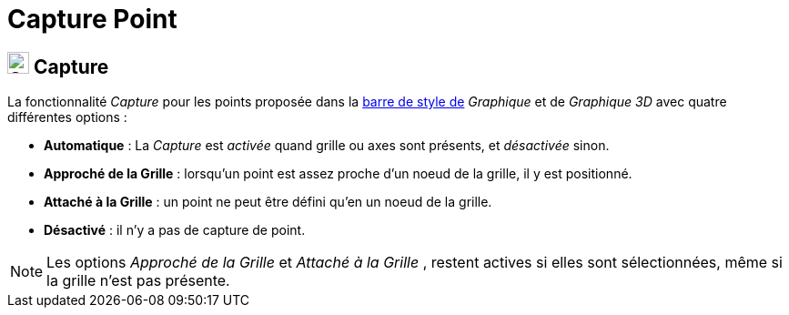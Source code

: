 = Capture Point
:page-en: Point_Capturing
ifdef::env-github[:imagesdir: /fr/modules/ROOT/assets/images]

== [#Capture]#image:24px-Stylingbar_graphicsview_point_capturing.svg.png[Stylingbar graphicsview point capturing.svg,width=24,height=24] Capture#

La fonctionnalité _Capture_ pour les points proposée dans la xref:/BarresStyle.adoc[barre de style de] _Graphique_ et de _Graphique 3D_ avec 
quatre différentes options : 

* *Automatique* : La _Capture_ est _activée_ quand grille ou axes sont présents, et _désactivée_ sinon.
* *Approché de la Grille* : lorsqu'un point est assez proche d'un noeud de la grille, il y est positionné.
* *Attaché à la Grille* : un point ne peut être défini qu'en un noeud de la grille.
* *Désactivé* : il n'y a pas de capture de point.

[NOTE]
====

Les options _Approché de la Grille_ et _Attaché à la Grille_ , restent actives si elles sont sélectionnées, même si la grille n'est pas présente.
 
====
